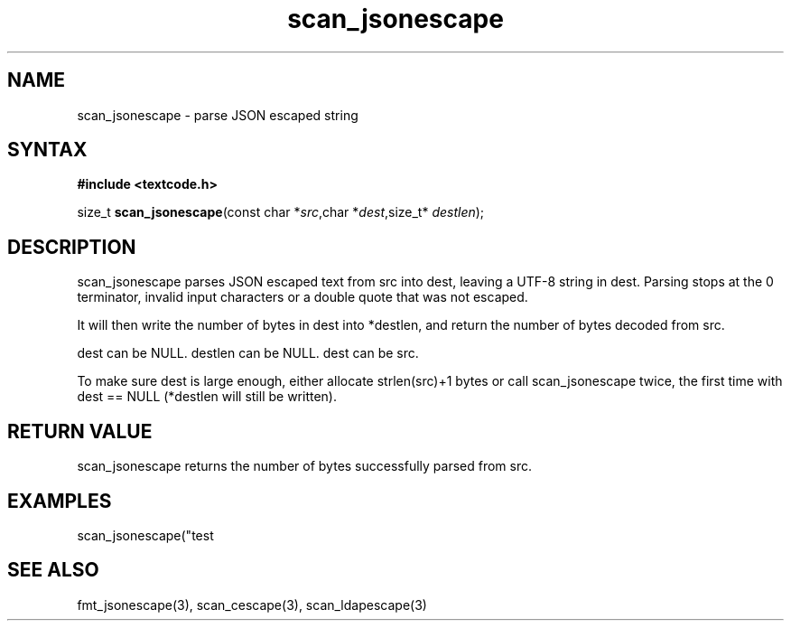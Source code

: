 .TH scan_jsonescape 3
.SH NAME
scan_jsonescape \- parse JSON escaped string
.SH SYNTAX
.B #include <textcode.h>

size_t \fBscan_jsonescape\fP(const char *\fIsrc\fR,char *\fIdest\fR,size_t* \fIdestlen\fR);

.SH DESCRIPTION
scan_jsonescape parses JSON escaped text from src into dest, leaving a
UTF-8 string in dest. Parsing stops at the 0 terminator, invalid input
characters or a double quote that was not escaped.

It will then write the number of bytes in dest into *destlen,
and return the number of bytes decoded from src.

dest can be NULL. destlen can be NULL. dest can be src.

To make sure dest is large enough, either allocate strlen(src)+1 bytes
or call scan_jsonescape twice, the first time with dest == NULL (*destlen
will still be written).

.SH "RETURN VALUE"
scan_jsonescape returns the number of bytes successfully parsed
from src.

.SH EXAMPLES
scan_jsonescape("test\n\");",buf,&i) -> return 6, i=5, buf="test\n".

.SH "SEE ALSO"
fmt_jsonescape(3), scan_cescape(3), scan_ldapescape(3)
